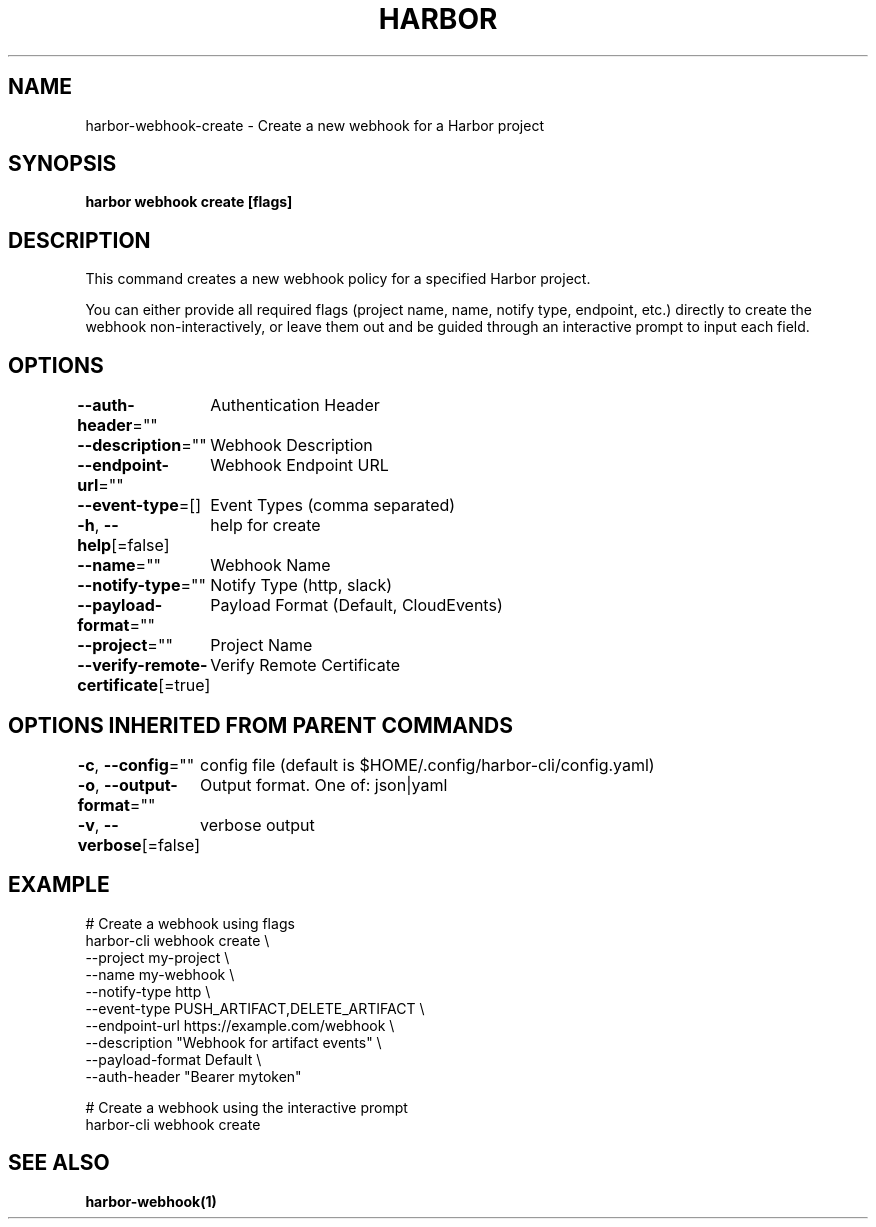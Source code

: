 .nh
.TH "HARBOR" "1"  "Habor Community" "Harbor User Mannuals"

.SH NAME
harbor-webhook-create - Create a new webhook for a Harbor project


.SH SYNOPSIS
\fBharbor webhook create [flags]\fP


.SH DESCRIPTION
This command creates a new webhook policy for a specified Harbor project.

.PP
You can either provide all required flags (project name, name, notify type, endpoint, etc.) directly to create the webhook non-interactively,
or leave them out and be guided through an interactive prompt to input each field.


.SH OPTIONS
\fB--auth-header\fP=""
	Authentication Header

.PP
\fB--description\fP=""
	Webhook Description

.PP
\fB--endpoint-url\fP=""
	Webhook Endpoint URL

.PP
\fB--event-type\fP=[]
	Event Types (comma separated)

.PP
\fB-h\fP, \fB--help\fP[=false]
	help for create

.PP
\fB--name\fP=""
	Webhook Name

.PP
\fB--notify-type\fP=""
	Notify Type (http, slack)

.PP
\fB--payload-format\fP=""
	Payload Format (Default, CloudEvents)

.PP
\fB--project\fP=""
	Project Name

.PP
\fB--verify-remote-certificate\fP[=true]
	Verify Remote Certificate


.SH OPTIONS INHERITED FROM PARENT COMMANDS
\fB-c\fP, \fB--config\fP=""
	config file (default is $HOME/.config/harbor-cli/config.yaml)

.PP
\fB-o\fP, \fB--output-format\fP=""
	Output format. One of: json|yaml

.PP
\fB-v\fP, \fB--verbose\fP[=false]
	verbose output


.SH EXAMPLE
.EX
  # Create a webhook using flags
  harbor-cli webhook create \\
    --project my-project \\
    --name my-webhook \\
    --notify-type http \\
    --event-type PUSH_ARTIFACT,DELETE_ARTIFACT \\
    --endpoint-url https://example.com/webhook \\
    --description "Webhook for artifact events" \\
    --payload-format Default \\
    --auth-header "Bearer mytoken"

  # Create a webhook using the interactive prompt
  harbor-cli webhook create
.EE


.SH SEE ALSO
\fBharbor-webhook(1)\fP